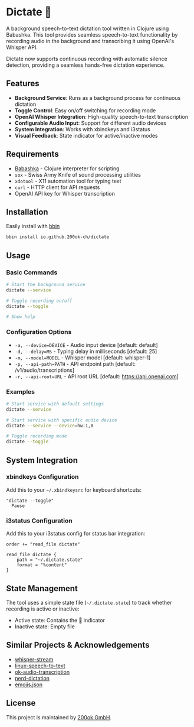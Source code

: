 * Dictate 🔴

A background speech-to-text dictation tool written in Clojure using
Babashka. This tool provides seamless speech-to-text functionality by
recording audio in the background and transcribing it using OpenAI's
Whisper API.

Dictate now supports continuous recording with automatic silence
detection, providing a seamless hands-free dictation experience.

** Features

- *Background Service*: Runs as a background process for continuous dictation
- *Toggle Control*: Easy on/off switching for recording mode
- *OpenAI Whisper Integration*: High-quality speech-to-text transcription
- *Configurable Audio Input*: Support for different audio devices
- *System Integration*: Works with xbindkeys and i3status
- *Visual Feedback*: State indicator for active/inactive modes

** Requirements

- [[https://babashka.org/][Babashka]] - Clojure interpreter for scripting
- =sox= - Swiss Army Knife of sound processing utilities
- =xdotool= - X11 automation tool for typing text
- =curl= - HTTP client for API requests
- OpenAI API key for Whisper transcription

** Installation

Easily install with [[https://github.com/babashka/bbin][bbin]]

#+begin_src bash
bbin install io.github.200ok-ch/dictate
#+end_src

** Usage

*** Basic Commands

#+begin_src bash
# Start the background service
dictate --service

# Toggle recording on/off
dictate --toggle

# Show help
#+end_src

*** Configuration Options

- =-a, --device=DEVICE= - Audio input device [default: default]
- =-d, --delay=MS= - Typing delay in milliseconds [default: 25]
- =-m, --model=MODEL= - Whisper model [default: whisper-1]
- =-p, --api-path=PATH= - API endpoint path [default: /v1/audio/transcriptions]
- =-r, --api-root=URL= - API root URL [default: https://api.openai.com]

*** Examples

#+begin_src bash
# Start service with default settings
dictate --service

# Start service with specific audio device
dictate --service --device=hw:1,0

# Toggle recording mode
dictate --toggle
#+end_src

** System Integration

*** xbindkeys Configuration

Add this to your =~/.xbindkeysrc= for keyboard shortcuts:

#+begin_src
"dictate --toggle"
  Pause
#+end_src

*** i3status Configuration

Add this to your i3status config for status bar integration:

#+begin_src
order += "read_file dictate"

read_file dictate {
    path = "~/.dictate.state"
    format = "%content"
}
#+end_src

** State Management

The tool uses a simple state file (=~/.dictate.state=) to track
whether recording is active or inactive:

- Active state: Contains the 🔴 indicator
- Inactive state: Empty file

** Similar Projects & Acknowledgements

- [[https://github.com/yohasebe/whisper-stream][whisper-stream]]
- [[https://github.com/igorpejic/linux-speech-to-text][linux-speech-to-text]]
- [[https://github.com/200ok-ch/ok-audio-transcription][ok-audio-transcription]]
- [[https://github.com/ideasman42/nerd-dictation][nerd-dictation]]
- [[https://github.com/chalda-pnuzig/emojis.json][emojis.json]]

** License

This project is maintained by [[https://200ok.ch/][200ok GmbH]].
